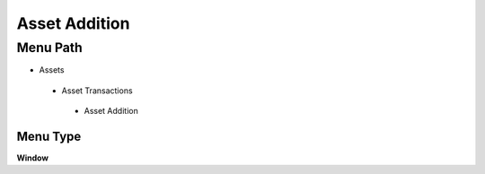 
.. _functional-guide/menu/assetaddition:

==============
Asset Addition
==============


Menu Path
=========


* Assets

 * Asset Transactions 

  * Asset Addition

Menu Type
---------
\ **Window**\ 


.. seealso::
    :ref:`functional-guidewindow-assetaddition`
